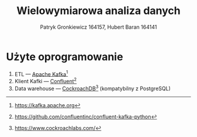 #+TITLE: Wielowymiarowa analiza danych
 #+author: Patryk Gronkiewicz 164157, Hubert Baran 164141
 #+language: pl

* Użyte oprogramowanie
1. ETL --- [[https://kafka.apache.org][Apache Kafka]][fn:kafka]
2. Klient Kafki --- [[https://github.com/confluentinc/confluent-kafka-python][Confluent]][fn:confluent]
3. Data warehouse --- [[https://www.cockroachlabs.com/][CockroachDB]][fn:cockroach] (kompatybilny z PostgreSQL)

[fn:kafka][[https://kafka.apache.org]]
[fn:confluent]https://github.com/confluentinc/confluent-kafka-python
[fn:cockroach]https://www.cockroachlabs.com/
